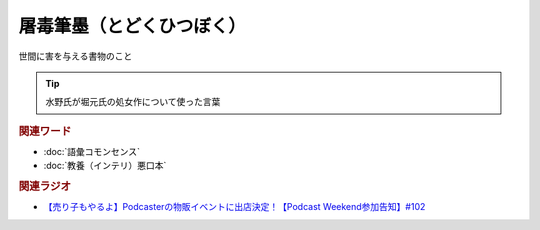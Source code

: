 屠毒筆墨（とどくひつぼく）
==========================================
.. glossary::
    屠毒筆墨（とどくひつぼく） : と

世間に害を与える書物のこと

.. tip:: 
  水野氏が堀元氏の処女作について使った言葉

.. rubric:: 関連ワード
* :doc:`語彙コモンセンス` 
* :doc:`教養（インテリ）悪口本` 

.. rubric:: 関連ラジオ
* `【売り子もやるよ】Podcasterの物販イベントに出店決定！【Podcast Weekend参加告知】#102`_

.. _【売り子もやるよ】Podcasterの物販イベントに出店決定！【Podcast Weekend参加告知】#102: https://www.youtube.com/watch?v=q_MfYdFxgTc

